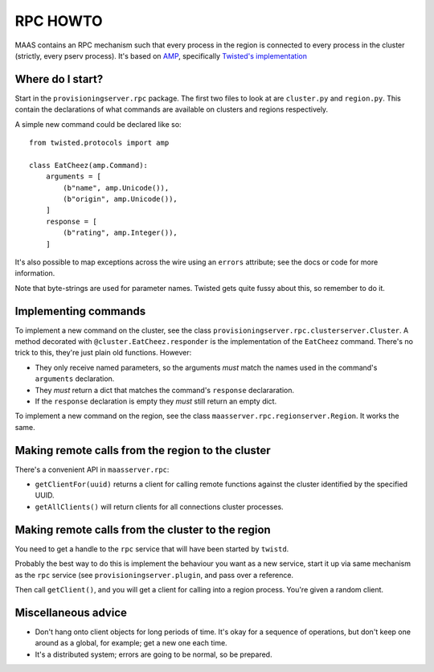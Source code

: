 .. -*- mode: rst -*-

RPC HOWTO
=========

MAAS contains an RPC mechanism such that every process in the region is
connected to every process in the cluster (strictly, every pserv
process). It's based on AMP_, specifically `Twisted's implementation`_

.. _AMP:
  http://amp-protocol.net/

.. _Twisted's implementation:
  http://twistedmatrix.com/documents/current/core/howto/amp.html


Where do I start?
-----------------

Start in the ``provisioningserver.rpc`` package. The first two files to
look at are ``cluster.py`` and ``region.py``. This contain the
declarations of what commands are available on clusters and regions
respectively.

A simple new command could be declared like so::

  from twisted.protocols import amp

  class EatCheez(amp.Command):
      arguments = [
          (b"name", amp.Unicode()),
          (b"origin", amp.Unicode()),
      ]
      response = [
          (b"rating", amp.Integer()),
      ]

It's also possible to map exceptions across the wire using an ``errors``
attribute; see the docs or code for more information.

Note that byte-strings are used for parameter names. Twisted gets quite
fussy about this, so remember to do it.


Implementing commands
---------------------

To implement a new command on the cluster, see the class
``provisioningserver.rpc.clusterserver.Cluster``. A method decorated
with ``@cluster.EatCheez.responder`` is the implementation of the
``EatCheez`` command. There's no trick to this, they're just plain old
functions. However:

* They only receive named parameters, so the arguments *must* match the
  names used in the command's ``arguments`` declaration.

* They *must* return a dict that matches the command's ``response``
  declararation.

* If the ``response`` declaration is empty they *must* still return an
  empty dict.

To implement a new command on the region, see the class
``maasserver.rpc.regionserver.Region``. It works the same.


Making remote calls from the region to the cluster
--------------------------------------------------

There's a convenient API in ``maasserver.rpc``:

* ``getClientFor(uuid)`` returns a client for calling remote functions
  against the cluster identified by the specified UUID.

* ``getAllClients()`` will return clients for all connections cluster
  processes.


Making remote calls from the cluster to the region
--------------------------------------------------

You need to get a handle to the ``rpc`` service that will have been
started by ``twistd``.

Probably the best way to do this is implement the behaviour you want as
a new service, start it up via same mechanism as the ``rpc`` service
(see ``provisioningserver.plugin``, and pass over a reference.

Then call ``getClient()``, and you will get a client for calling into a
region process. You're given a random client.


Miscellaneous advice
--------------------

* Don't hang onto client objects for long periods of time. It's okay for
  a sequence of operations, but don't keep one around as a global, for
  example; get a new one each time.

* It's a distributed system; errors are going to be normal, so be
  prepared.
